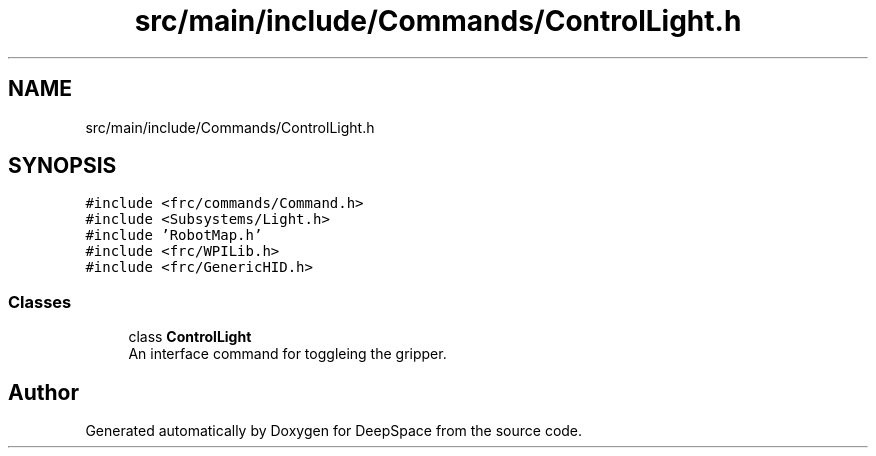 .TH "src/main/include/Commands/ControlLight.h" 3 "Sun Apr 14 2019" "Version 2019" "DeepSpace" \" -*- nroff -*-
.ad l
.nh
.SH NAME
src/main/include/Commands/ControlLight.h
.SH SYNOPSIS
.br
.PP
\fC#include <frc/commands/Command\&.h>\fP
.br
\fC#include <Subsystems/Light\&.h>\fP
.br
\fC#include 'RobotMap\&.h'\fP
.br
\fC#include <frc/WPILib\&.h>\fP
.br
\fC#include <frc/GenericHID\&.h>\fP
.br

.SS "Classes"

.in +1c
.ti -1c
.RI "class \fBControlLight\fP"
.br
.RI "An interface command for toggleing the gripper\&. "
.in -1c
.SH "Author"
.PP 
Generated automatically by Doxygen for DeepSpace from the source code\&.
